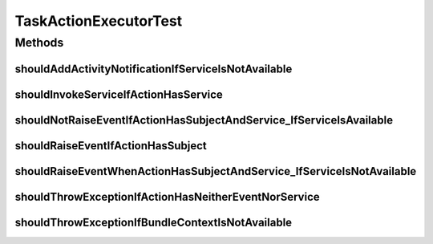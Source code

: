 .. java:import:: org.junit Test

.. java:import:: org.junit.runner RunWith

.. java:import:: org.mockito Mock

.. java:import:: org.mockito.runners MockitoJUnitRunner

.. java:import:: org.motechproject.event MotechEvent

.. java:import:: org.motechproject.event.listener EventRelay

.. java:import:: org.motechproject.tasks.domain ActionEvent

.. java:import:: org.motechproject.tasks.domain ActionParameter

.. java:import:: org.motechproject.tasks.domain Task

.. java:import:: org.motechproject.tasks.domain TaskActionInformation

.. java:import:: org.motechproject.tasks.domain TaskBuilder

.. java:import:: org.motechproject.tasks.ex ActionNotFoundException

.. java:import:: org.motechproject.tasks.ex TaskHandlerException

.. java:import:: org.osgi.framework BundleContext

.. java:import:: org.osgi.framework ServiceReference

.. java:import:: java.util HashMap

.. java:import:: java.util TreeSet

TaskActionExecutorTest
======================

.. java:package:: org.motechproject.tasks.service
   :noindex:

.. java:type:: @RunWith public class TaskActionExecutorTest

Methods
-------
shouldAddActivityNotificationIfServiceIsNotAvailable
^^^^^^^^^^^^^^^^^^^^^^^^^^^^^^^^^^^^^^^^^^^^^^^^^^^^

.. java:method:: @Test public void shouldAddActivityNotificationIfServiceIsNotAvailable() throws TaskHandlerException, ActionNotFoundException
   :outertype: TaskActionExecutorTest

shouldInvokeServiceIfActionHasService
^^^^^^^^^^^^^^^^^^^^^^^^^^^^^^^^^^^^^

.. java:method:: @Test public void shouldInvokeServiceIfActionHasService() throws ActionNotFoundException, TaskHandlerException
   :outertype: TaskActionExecutorTest

shouldNotRaiseEventIfActionHasSubjectAndService_IfServiceIsAvailable
^^^^^^^^^^^^^^^^^^^^^^^^^^^^^^^^^^^^^^^^^^^^^^^^^^^^^^^^^^^^^^^^^^^^

.. java:method:: @Test public void shouldNotRaiseEventIfActionHasSubjectAndService_IfServiceIsAvailable() throws ActionNotFoundException, TaskHandlerException
   :outertype: TaskActionExecutorTest

shouldRaiseEventIfActionHasSubject
^^^^^^^^^^^^^^^^^^^^^^^^^^^^^^^^^^

.. java:method:: @Test public void shouldRaiseEventIfActionHasSubject() throws ActionNotFoundException, TaskHandlerException
   :outertype: TaskActionExecutorTest

shouldRaiseEventWhenActionHasSubjectAndService_IfServiceIsNotAvailable
^^^^^^^^^^^^^^^^^^^^^^^^^^^^^^^^^^^^^^^^^^^^^^^^^^^^^^^^^^^^^^^^^^^^^^

.. java:method:: @Test public void shouldRaiseEventWhenActionHasSubjectAndService_IfServiceIsNotAvailable() throws TaskHandlerException, ActionNotFoundException
   :outertype: TaskActionExecutorTest

shouldThrowExceptionIfActionHasNeitherEventNorService
^^^^^^^^^^^^^^^^^^^^^^^^^^^^^^^^^^^^^^^^^^^^^^^^^^^^^

.. java:method:: @Test public void shouldThrowExceptionIfActionHasNeitherEventNorService() throws TaskHandlerException, ActionNotFoundException
   :outertype: TaskActionExecutorTest

shouldThrowExceptionIfBundleContextIsNotAvailable
^^^^^^^^^^^^^^^^^^^^^^^^^^^^^^^^^^^^^^^^^^^^^^^^^

.. java:method:: @Test public void shouldThrowExceptionIfBundleContextIsNotAvailable() throws TaskHandlerException, ActionNotFoundException
   :outertype: TaskActionExecutorTest

